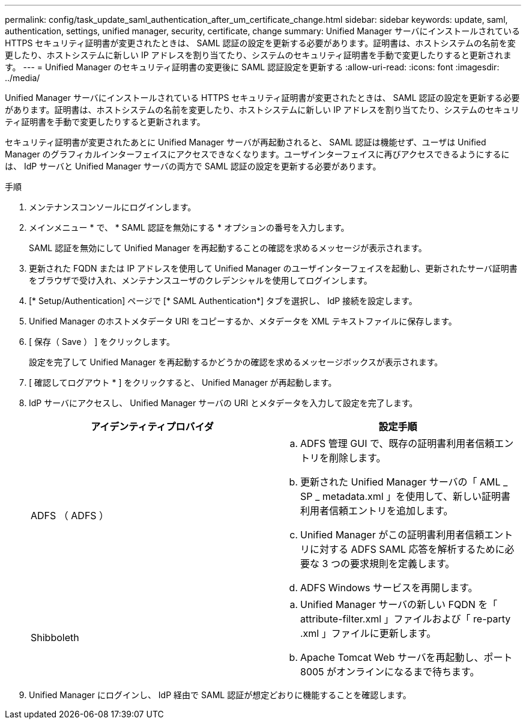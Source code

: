 ---
permalink: config/task_update_saml_authentication_after_um_certificate_change.html 
sidebar: sidebar 
keywords: update, saml, authentication, settings, unified manager, security, certificate, change 
summary: Unified Manager サーバにインストールされている HTTPS セキュリティ証明書が変更されたときは、 SAML 認証の設定を更新する必要があります。証明書は、ホストシステムの名前を変更したり、ホストシステムに新しい IP アドレスを割り当てたり、システムのセキュリティ証明書を手動で変更したりすると更新されます。 
---
= Unified Manager のセキュリティ証明書の変更後に SAML 認証設定を更新する
:allow-uri-read: 
:icons: font
:imagesdir: ../media/


[role="lead"]
Unified Manager サーバにインストールされている HTTPS セキュリティ証明書が変更されたときは、 SAML 認証の設定を更新する必要があります。証明書は、ホストシステムの名前を変更したり、ホストシステムに新しい IP アドレスを割り当てたり、システムのセキュリティ証明書を手動で変更したりすると更新されます。

セキュリティ証明書が変更されたあとに Unified Manager サーバが再起動されると、 SAML 認証は機能せず、ユーザは Unified Manager のグラフィカルインターフェイスにアクセスできなくなります。ユーザインターフェイスに再びアクセスできるようにするには、 IdP サーバと Unified Manager サーバの両方で SAML 認証の設定を更新する必要があります。

.手順
. メンテナンスコンソールにログインします。
. メインメニュー * で、 * SAML 認証を無効にする * オプションの番号を入力します。
+
SAML 認証を無効にして Unified Manager を再起動することの確認を求めるメッセージが表示されます。

. 更新された FQDN または IP アドレスを使用して Unified Manager のユーザインターフェイスを起動し、更新されたサーバ証明書をブラウザで受け入れ、メンテナンスユーザのクレデンシャルを使用してログインします。
. [* Setup/Authentication] ページで [* SAML Authentication*] タブを選択し、 IdP 接続を設定します。
. Unified Manager のホストメタデータ URI をコピーするか、メタデータを XML テキストファイルに保存します。
. [ 保存（ Save ） ] をクリックします。
+
設定を完了して Unified Manager を再起動するかどうかの確認を求めるメッセージボックスが表示されます。

. [ 確認してログアウト * ] をクリックすると、 Unified Manager が再起動します。
. IdP サーバにアクセスし、 Unified Manager サーバの URI とメタデータを入力して設定を完了します。
+
[cols="2*"]
|===
| アイデンティティプロバイダ | 設定手順 


 a| 
ADFS （ ADFS ）
 a| 
.. ADFS 管理 GUI で、既存の証明書利用者信頼エントリを削除します。
.. 更新された Unified Manager サーバの「 AML _ SP _ metadata.xml 」を使用して、新しい証明書利用者信頼エントリを追加します。
.. Unified Manager がこの証明書利用者信頼エントリに対する ADFS SAML 応答を解析するために必要な 3 つの要求規則を定義します。
.. ADFS Windows サービスを再開します。




 a| 
Shibboleth
 a| 
.. Unified Manager サーバの新しい FQDN を「 attribute-filter.xml 」ファイルおよび「 re-party .xml 」ファイルに更新します。
.. Apache Tomcat Web サーバを再起動し、ポート 8005 がオンラインになるまで待ちます。


|===
. Unified Manager にログインし、 IdP 経由で SAML 認証が想定どおりに機能することを確認します。

